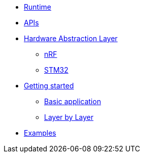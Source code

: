 * xref:runtime.adoc[Runtime]
* xref:traits.adoc[APIs]
* xref:hal.adoc[Hardware Abstraction Layer]
** xref:nrf.adoc[nRF]
** xref:stm32.adoc[STM32]
* xref:getting_started.adoc[Getting started]
** xref:basic_application.adoc[Basic application]
** xref:layer_by_layer.adoc[Layer by Layer]
* xref:examples.adoc[Examples]
